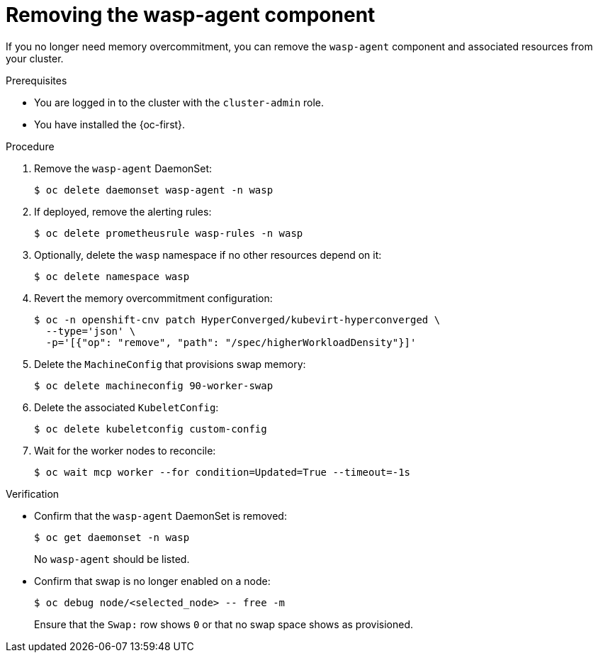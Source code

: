 // Module included in the following assemblies:
//
// * virt/post_installation_configuration/virt-configuring-higher-vm-workload-density.adoc

:_mod-docs-content-type: PROCEDURE
[id="virt-removing-wasp-agent_{context}"]
= Removing the wasp-agent component

If you no longer need memory overcommitment, you can remove the `wasp-agent` component and associated resources from your cluster.

.Prerequisites

* You are logged in to the cluster with the `cluster-admin` role.
* You have installed the {oc-first}.

.Procedure

. Remove the `wasp-agent` DaemonSet:
+
[source,terminal]
----
$ oc delete daemonset wasp-agent -n wasp
----

. If deployed, remove the alerting rules:
+
[source,terminal]
----
$ oc delete prometheusrule wasp-rules -n wasp
----

. Optionally, delete the `wasp` namespace if no other resources depend on it:
+
[source,terminal]
----
$ oc delete namespace wasp
----

. Revert the memory overcommitment configuration:
+
[source,terminal]
----
$ oc -n openshift-cnv patch HyperConverged/kubevirt-hyperconverged \
  --type='json' \
  -p='[{"op": "remove", "path": "/spec/higherWorkloadDensity"}]'
----

. Delete the `MachineConfig` that provisions swap memory:
+
[source,terminal]
----
$ oc delete machineconfig 90-worker-swap
----

. Delete the associated `KubeletConfig`:
+
[source,terminal]
----
$ oc delete kubeletconfig custom-config
----

. Wait for the worker nodes to reconcile:
+
[source,terminal]
----
$ oc wait mcp worker --for condition=Updated=True --timeout=-1s
----

.Verification

* Confirm that the `wasp-agent` DaemonSet is removed:
+
[source,terminal]
----
$ oc get daemonset -n wasp
----
+
No `wasp-agent` should be listed.

* Confirm that swap is no longer enabled on a node:
+
[source,terminal]
----
$ oc debug node/<selected_node> -- free -m
----
+
Ensure that the `Swap:` row shows `0` or that no swap space shows as provisioned.